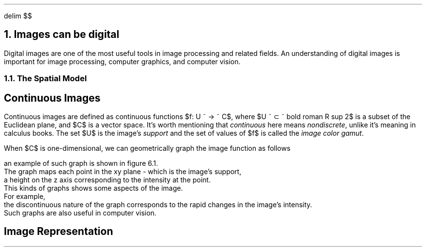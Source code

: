 .EQ
delim $$
.EN
.NH
Images can be digital
.PP
Digital images are one of the most useful tools in image processing and related fields.
An understanding of digital images is important for image processing,
computer graphics,
and computer vision.
.NH 2
The Spatial Model
.SH
Continuous Images
.PP
Continuous images are defined as continuous functions $f: U ~ -> ~ C$,
where $U ~ \[u2282] ~ bold roman R sup 2$ is a subset of the Euclidean plane,
and $C$ is a vector space.
It's worth mentioning that
.I continuous
here means
.I nondiscrete ,
unlike it's meaning in calculus books.
The set $U$ is the image's
.I support
and the set of values of $f$ is called the
.I "image color gamut" .
.PP
When $C$ is one-dimensional,
we can geometrically graph the image function as follows
.EQ
G(f) = left { (x, y, z) ~ | ~ (x, y) ~ \[u2208] ~ U ~ and ~ z = f(x, y) right }
.EN
an example of such graph is shown in figure 6.1.
The graph maps each point in the xy plane - which is the image's support,
a height on the z axis corresponding to the intensity at the point.
This kinds of graphs shows some aspects of the image.
For example,
the discontinuous nature of the graph corresponds to the rapid changes in the image's intensity.
Such graphs are also useful in computer vision.
.SH 
Image Representation
.PP


